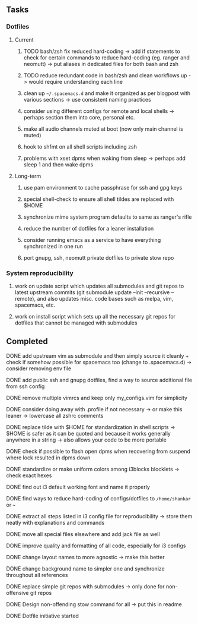 #+STARTUP: overview
#+OPTIONS: ^:nil

** Tasks
*** Dotfiles
**** Current
***** TODO bash/zsh fix reduced hard-coding -> add if statements to check for certain commands to reduce hard-coding (eg. ranger and neomutt) -> put aliases in dedicated files for both bash and zsh
***** TODO reduce redundant code in bash/zsh and clean workflows up -> would require understanding each line
***** clean up =~/.spacemacs.d= and make it organized as per blogpost with various sections -> use consistent naming practices
***** consider using different configs for remote and local shells -> perhaps section them into core, personal etc.
***** make all audio channels muted at boot (now only main channel is muted)
***** hook to shfmt on all shell scripts including zsh
***** problems with xset dpms when waking from sleep -> perhaps add sleep 1 and then wake dpms

**** Long-term
***** use pam environment to cache passphrase for ssh and gpg keys
***** special shell-check to ensure all shell tildes are replaced with $HOME
***** synchronize mime system program defaults to same as ranger's rifle
***** reduce the number of dotfiles for a leaner installation
***** consider running emacs as a service to have everything synchronized in one run
***** port gnupg, ssh, neomutt private dotfiles to private stow repo

*** System reproducibility
***** work on update script which updates all submodules and git repos to latest upstream commits (git submodule update --init --recursive --remote), and also updates misc. code bases such as melpa, vim, spacemacs, etc.
***** work on install script which sets up all the necessary git repos for dotfiles that cannot be managed with submodules
      
** Completed
***** DONE add upstream vim as submodule and then simply source it cleanly + check if somehow possible for spacemacs too (change to .spacemacs.d) -> consider removing env file
      CLOSED: [2020-11-10 Tue 15:31]
***** DONE add public ssh and gnupg dotfiles, find a way to source additional file from ssh config
      CLOSED: [2020-11-10 Tue 13:27]
***** DONE remove multiple vimrcs and keep only my_configs.vim for simplicity
      CLOSED: [2020-11-10 Tue 03:52]
***** DONE consider doing away with .profile if not necessary -> or make this leaner -> lowercase all zshrc comments
      CLOSED: [2020-11-10 Tue 02:37]
***** DONE replace tilde with $HOME for standardization in shell scripts -> $HOME is safer as it can be quoted and because it works generally anywhere in a string -> also allows your code to be more portable
      CLOSED: [2020-11-09 Mon 17:16]
***** DONE check if possible to flash open dpms when recovering from suspend where lock resulted in dpms down
      CLOSED: [2020-11-09 Mon 01:40]
***** DONE standardize or make uniform colors among i3blocks blocklets -> check exact hexes
      CLOSED: [2020-11-08 Sun 16:06]
***** DONE find out i3 default working font and name it properly
      CLOSED: [2020-11-08 Sun 15:44]
***** DONE find ways to reduce hard-coding of configs/dotfiles to =/home/shankar= or =~=
      CLOSED: [2020-11-08 Sun 02:22]
***** DONE extract all steps listed in i3 config file for reproducibility -> store them neatly with explanations and commands
      CLOSED: [2020-11-07 Sat 19:19]
***** DONE move all special files elsewhere and add jack file as well
      CLOSED: [2020-11-07 Sat 15:01]
***** DONE improve quality and formatting of all code, especially for i3 configs
      CLOSED: [2020-11-07 Sat 14:47]
***** DONE change layout names to more agnostic -> make this better
      CLOSED: [2020-11-05 Thu 13:53]
***** DONE change background name to simpler one and synchronize throughout all references
      CLOSED: [2020-11-05 Thu 13:18]
***** DONE replace simple git repos with submodules -> only done for non-offensive git repos
      CLOSED: [2020-11-04 Wed 17:15]
***** DONE Design non-offending stow command for all -> put this in readme
      CLOSED: [2020-11-04 Wed 16:14]
***** DONE Dotfile initiative started
      CLOSED: [2020-11-04 Wed 16:14]

